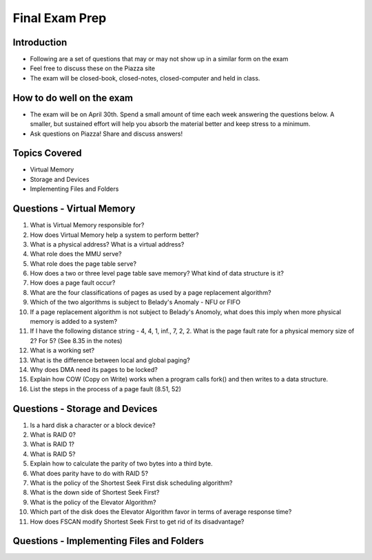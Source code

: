Final Exam Prep
===============


Introduction
------------

- Following are a set of questions that may or may not show up in a similar form on the exam
- Feel free to discuss these on the Piazza site
- The exam will be closed-book, closed-notes, closed-computer and held in class.

How to do well on the exam
--------------------------

- The exam will be on April 30th. Spend a small amount of time each week answering the questions below. A smaller, but sustained effort will help you absorb the material better and keep stress to a minimum.
- Ask questions on Piazza! Share and discuss answers!


Topics Covered
--------------

- Virtual Memory
- Storage and Devices
- Implementing Files and Folders


Questions - Virtual Memory
--------------------------

#. What is Virtual Memory responsible for? 

#. How does Virtual Memory help a system to perform better?

#. What is a physical address? What is a virtual address?

#. What role does the MMU serve?

#. What role does the page table serve?

#. How does a two or three level page table save memory? What kind of data structure is it?

#. How does a page fault occur?

#. What are the four classifications of pages as used by a page replacement algorithm?

#. Which of the two algorithms is subject to Belady's Anomaly - NFU or FIFO

#. If a page replacement algorithm is not subject to Belady's Anomoly, what does this imply when more physical memory is added to a system?

#. If I have the following distance string - 4, 4, 1, inf., 7, 2, 2. What is the page fault rate for a physical memory size of 2? For 5? (See 8.35 in the notes)

#. What is a working set?

#. What is the difference between local and global paging?

#. Why does DMA need its pages to be locked?

#. Explain how COW (Copy on Write) works when a program calls fork() and then writes to a data structure.

#. List the steps in the process of a page fault (8.51, 52)


Questions - Storage and Devices
-------------------------------

#. Is a hard disk a character or a block device?

#. What is RAID 0?

#. What is RAID 1?

#. What is RAID 5?

#. Explain how to calculate the parity of two bytes into a third byte.

#. What does parity have to do with RAID 5?

#. What is the policy of the Shortest Seek First disk scheduling algorithm?

#. What is the down side of Shortest Seek First?

#. What is the policy of the Elevator Algorithm?

#. Which part of the disk does the Elevator Algorithm favor in terms of average response time?

#. How does FSCAN modify Shortest Seek First to get rid of its disadvantage?


Questions - Implementing Files and Folders
------------------------------------------


